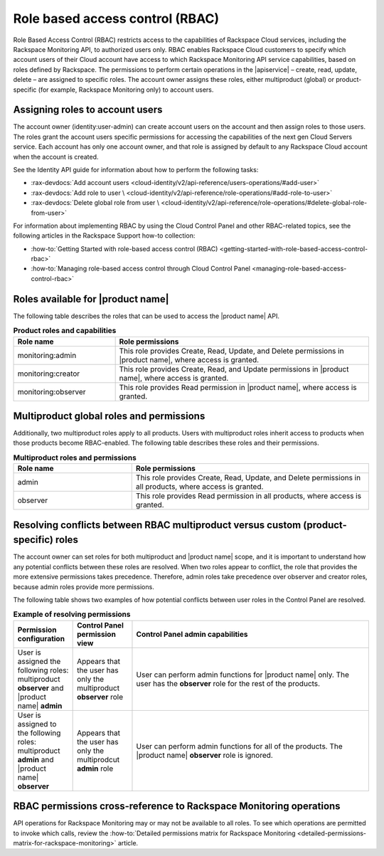.. _role-based-access-control:

================================
Role based access control (RBAC)
================================

Role Based Access Control (RBAC) restricts access to the capabilities of
Rackspace Cloud services, including the Rackspace Monitoring API,
to authorized users only. RBAC enables Rackspace Cloud customers to
specify which account users of their Cloud account have access to which
Rackspace Monitoring API service capabilities, based on roles
defined by Rackspace. The permissions to perform certain operations in
the |apiservice| – create, read, update, delete – are assigned to specific
roles. The account owner assigns these roles, either multiproduct
(global) or product-specific (for example, Rackspace Monitoring only) to
account users.


Assigning roles to account users
~~~~~~~~~~~~~~~~~~~~~~~~~~~~~~~~

The account owner (identity:user-admin) can create account users on the account
and then assign roles to those users. The roles grant the account users
specific permissions for accessing the capabilities of the next gen Cloud
Servers service. Each account has only one account owner, and that role is
assigned by default to any Rackspace Cloud account when the account is created.

See the Identity API guide for information about how to perform the
following tasks:

* :rax-devdocs:`Add account users <cloud-identity/v2/api-reference/users-operations/#add-user>`

* :rax-devdocs:`Add role to user \
  <cloud-identity/v2/api-reference/role-operations/#add-role-to-user>`

* :rax-devdocs:`Delete global role from user \
  <cloud-identity/v2/api-reference/role-operations/#delete-global-role-from-user>`

For information about implementing RBAC by using the Cloud Control Panel
and other RBAC-related topics, see the following articles in the Rackspace Support
how-to collection:

- :how-to:`Getting Started with role-based access control (RBAC) <getting-started-with-role-based-access-control-rbac>`

- :how-to:`Managing role-based access control through Cloud Control Panel <managing-role-based-access-control-rbac>`



.. _monitoring-rbac:

Roles available for |product name|
~~~~~~~~~~~~~~~~~~~~~~~~~~~~~~~~~~

The following table describes the roles that can be used to access the
|product name| API.

.. list-table:: **Product roles and capabilities**
   :widths: 20 50
   :header-rows: 1

   * - Role name
     - Role permissions
   * - monitoring:admin
     - This role provides Create, Read, Update, and Delete permissions
       in |product name|, where access is granted.
   * - monitoring:creator
     - This role provides Create, Read, and Update permissions in
       |product name|, where access is granted.
   * - monitoring:observer
     - This role provides Read permission in |product name|, where access
       is granted.

Multiproduct global roles and permissions
~~~~~~~~~~~~~~~~~~~~~~~~~~~~~~~~~~~~~~~~~

Additionally, two multiproduct roles apply to all products. Users with
multiproduct roles inherit access to products when those products become
RBAC-enabled. The following table describes these roles and their permissions.

.. list-table:: **Multiproduct roles and permissions**
   :widths: 20 40
   :header-rows: 1

   * - Role name
     - Role permissions
   * - admin
     - This role provides Create, Read, Update, and Delete permissions in all
       products, where access is granted.
   * - observer
     - This role provides Read permission in all products, where access is
       granted.


.. _resolve-rbac-conflicts:

Resolving conflicts between RBAC multiproduct versus custom (product-specific) roles
~~~~~~~~~~~~~~~~~~~~~~~~~~~~~~~~~~~~~~~~~~~~~~~~~~~~~~~~~~~~~~~~~~~~~~~~~~~~~~~~~~~~~


The account owner can set roles for both multiproduct and |product name|
scope, and it is important to understand how any potential conflicts between
these roles are resolved. When two roles appear to conflict, the role that
provides the more extensive permissions takes precedence. Therefore, admin
roles take precedence over observer and creator roles, because admin roles
provide more permissions.

The following table shows two examples of how potential conflicts between user
roles in the Control Panel are resolved.

.. list-table:: **Example of resolving permissions**
   :widths: 10 10 40
   :header-rows: 1

   * - Permission configuration
     - Control Panel permission view
     - Control Panel admin capabilities
   * - User is assigned the following roles: multiproduct **observer** and
       |product name| **admin**
     - Appears that the user has only the multiproduct **observer** role
     - User can perform admin functions for |product name| only. The user has
       the **observer** role for the rest of the products.
   * - User is assigned to the following roles: multiproduct **admin** and
       |product name| **observer**
     - Appears that the user has only the multiprodcut **admin** role
     - User can perform admin functions for all of the products.
       The |product name| **observer** role is ignored.


.. _rbac-permissions-cross-reference:

RBAC permissions cross-reference to Rackspace Monitoring operations
~~~~~~~~~~~~~~~~~~~~~~~~~~~~~~~~~~~~~~~~~~~~~~~~~~~~~~~~~~~~~~~~~~~

API operations for Rackspace Monitoring may or may not be available to all
roles. To see which operations are permitted to invoke which calls,
review the
:how-to:`Detailed permissions matrix for Rackspace Monitoring <detailed-permissions-matrix-for-rackspace-monitoring>`
article.
